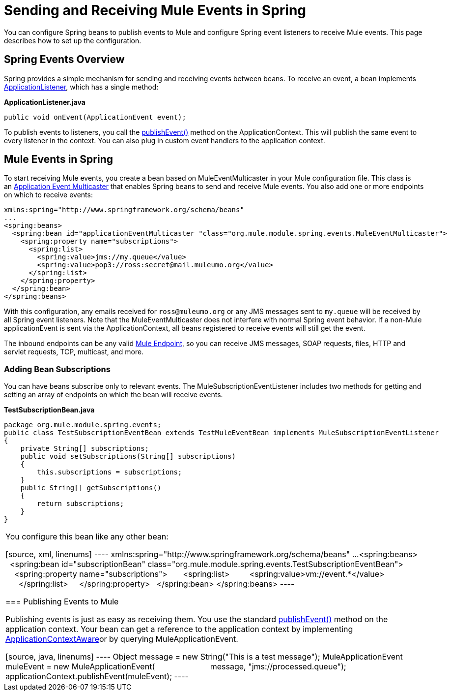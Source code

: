 = Sending and Receiving Mule Events in Spring
:keywords: anypoint studio, esb, spring, mule events

You can configure Spring beans to publish events to Mule and configure Spring event listeners to receive Mule events. This page describes how to set up the configuration.

== Spring Events Overview

Spring provides a simple mechanism for sending and receiving events between beans. To receive an event, a bean implements http://static.springframework.org/spring/docs/2.5.x/api/org/springframework/context/ApplicationListener.html[ApplicationListener], which has a single method:

*ApplicationListener.java*

[source, java, linenums]
----
public void onEvent(ApplicationEvent event);
----


To publish events to listeners, you call the http://static.springframework.org/spring/docs/2.5.x/api/org/springframework/context/ApplicationEventPublisher.html#publishEvent(org.springframework.context.ApplicationEvent)[publishEvent()] method on the ApplicationContext. This will publish the same event to every listener in the context. You can also plug in custom event handlers to the application context.

== Mule Events in Spring

To start receiving Mule events, you create a bean based on MuleEventMulticaster in your Mule configuration file. This class is an http://static.springframework.org/spring/docs/2.5.x/api/org/springframework/context/event/ApplicationEventMulticaster.html[Application Event Multicaster] that enables Spring beans to send and receive Mule events. You also add one or more endpoints on which to receive events:

[source, xml, linenums]
----
xmlns:spring="http://www.springframework.org/schema/beans"
...
<spring:beans>
  <spring:bean id="applicationEventMulticaster "class="org.mule.module.spring.events.MuleEventMulticaster">
    <spring:property name="subscriptions">
      <spring:list>
        <spring:value>jms://my.queue</value>
        <spring:value>pop3://ross:secret@mail.muleumo.org</value>
      </spring:list>
    </spring:property>
  </spring:bean>
</spring:beans>
----

With this configuration, any emails received for `ross@muleumo.org` or any JMS messages sent to `my.queue` will be received by all Spring event listeners. Note that the MuleEventMulticaster does not interfere with normal Spring event behavior. If a non-Mule applicationEvent is sent via the ApplicationContext, all beans registered to receive events will still get the event.

The inbound endpoints can be any valid link:/mule-user-guide/v/3.7/endpoint-configuration-reference[Mule Endpoint], so you can receive JMS messages, SOAP requests, files, HTTP and servlet requests, TCP, multicast, and more.

=== Adding Bean Subscriptions

You can have beans subscribe only to relevant events. The MuleSubscriptionEventListener includes two methods for getting and setting an array of endpoints on which the bean will receive events.

*TestSubscriptionBean.java*
[source, java, linenums]
----
package org.mule.module.spring.events;
public class TestSubscriptionEventBean extends TestMuleEventBean implements MuleSubscriptionEventListener
{
    private String[] subscriptions;
    public void setSubscriptions(String[] subscriptions)
    {
        this.subscriptions = subscriptions;
    }
    public String[] getSubscriptions()
    {
        return subscriptions;
    }
}
----
|===

You configure this bean like any other bean:

[source, xml, linenums]
----
xmlns:spring="http://www.springframework.org/schema/beans"
...
<spring:beans>
  <spring:bean id="subscriptionBean" class="org.mule.module.spring.events.TestSubscriptionEventBean">
    <spring:property name="subscriptions">
      <spring:list>
        <spring:value>vm://event.*</value>
      </spring:list>
    </spring:property>
  </spring:bean>
</spring:beans>
----

=== Publishing Events to Mule

Publishing events is just as easy as receiving them. You use the standard http://static.springframework.org/spring/docs/2.5.x/api/org/springframework/context/ApplicationEventPublisher.html#publishEvent(org.springframework.context.ApplicationEvent)[publishEvent()] method on the application context. Your bean can get a reference to the application context by implementing http://static.springframework.org/spring/docs/2.5.x/api/org/springframework/context/ApplicationContextAware.html[ApplicationContextAware]or by querying MuleApplicationEvent. 

[source, java, linenums]
----
//Create a new MuleEvent.
Object message = new String("This is a test message");
MuleApplicationEvent muleEvent = new MuleApplicationEvent(
                        message, "jms://processed.queue");
 
//Call publishEvent on the application context, and Mule does the rest
applicationContext.publishEvent(muleEvent);
----

